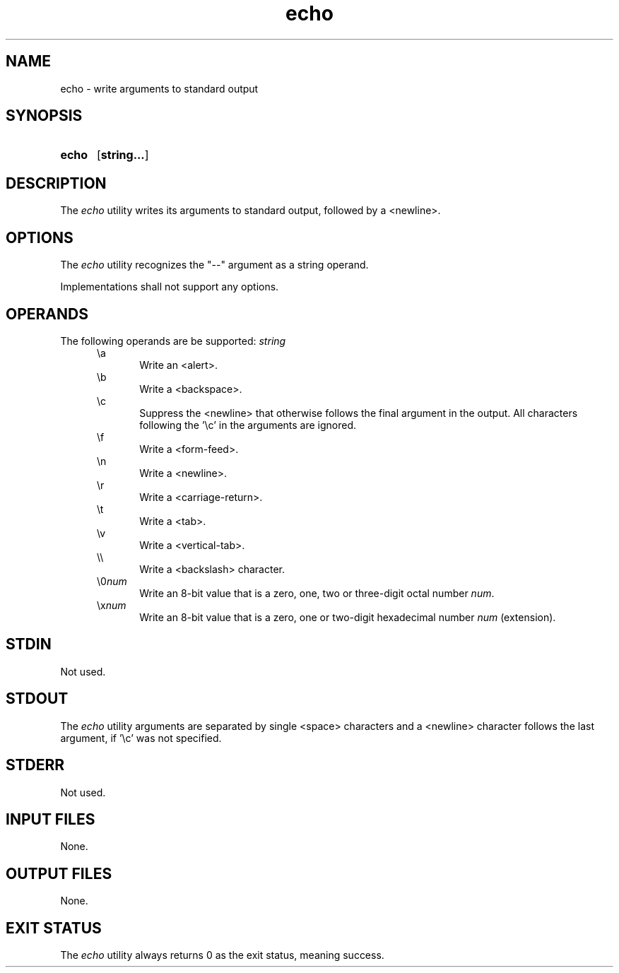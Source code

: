 .TH echo 1 "2021-03-11"

.SH NAME
echo - write arguments to standard output

.SH SYNOPSIS
.SY echo
.OP string...
.YS

.SH DESCRIPTION
The
.I
echo
utility writes its arguments to standard output,
followed by a <newline>.


.SH OPTIONS
The
.I
echo
utility recognizes the "--" argument as a string operand.
.PP
Implementations shall not support any options.

.SH OPERANDS
The following operands are be supported:
.I
string
.RE
.RS 5
\\a
.RE
.RS 10
Write an <alert>.
.RE
.RS 5
\\b
.RE
.RS 10
Write a <backspace>.
.RE
.RS 5
\\c
.RE
.RS 10
Suppress the <newline> that otherwise follows the final argument in the output.
All characters following the '\\c' in the arguments are ignored.
.RE
.RS 5
\\f
.RE
.RS 10
Write a <form-feed>.
.RE
.RS 5
\\n
.RE
.RS 10
Write a <newline>.
.RE
.RS 5
\\r
.RE
.RS 10
Write a <carriage-return>.
.RE
.RS 5
\\t
.RE
.RS 10
Write a <tab>.
.RE
.RS 5
\\v
.RE
.RS 10
Write a <vertical-tab>.
.RE
.RS 5
\\\\
.RE
.RS 10
Write a <backslash> character.
.RE
.RS 5
\\0\fInum\fR
.RE
.RS 10
Write an 8-bit value that is a zero, one, two or three-digit octal number
.I
num\fR.
.RE
.RS 5
\\x\fInum\fR
.RE
.RS 10
Write an 8-bit value that is a zero, one or two-digit hexadecimal number
.I
num
(extension).

.SH STDIN
Not used.

.SH STDOUT
The
.I
echo
utility arguments are separated by single <space> characters and a <newline> character follows the last argument, if '\\c' was not specified.

.SH STDERR
Not used.

.SH INPUT FILES
None.

.SH OUTPUT FILES
None.

.SH EXIT STATUS
The
.I
echo
utility always returns 0 as the exit status, meaning success.

